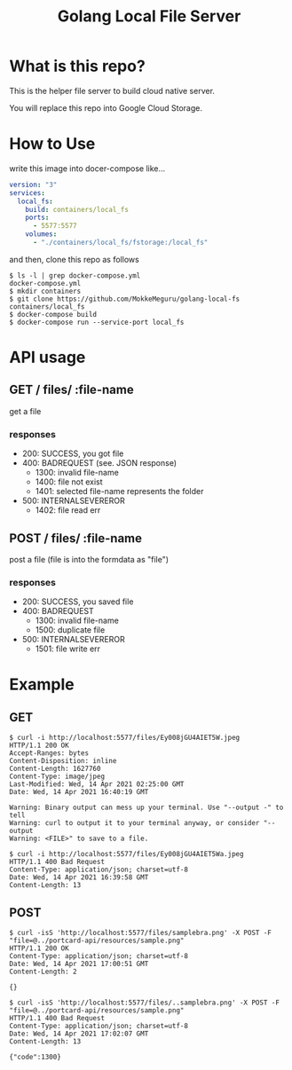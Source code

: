#+TITLE: Golang Local File Server


* What is this repo?
This is the helper file server to build cloud native server.

You will replace this repo into Google Cloud Storage.

* How to Use
write this image into docer-compose like...

#+BEGIN_SRC yaml
version: "3"
services:
  local_fs:
    build: containers/local_fs
    ports:
      - 5577:5577
    volumes:
      - "./containers/local_fs/fstorage:/local_fs"
#+END_SRC

and then, clone this repo as follows

#+begin_example
$ ls -l | grep docker-compose.yml
docker-compose.yml
$ mkdir containers
$ git clone https://github.com/MokkeMeguru/golang-local-fs containers/local_fs
$ docker-compose build
$ docker-compose run --service-port local_fs
#+end_example


* API usage
** GET  \slash files\slash :file-name
get a file

*** responses
- 200: SUCCESS, you got file
- 400: BADREQUEST (see. JSON response)
  - 1300: invalid file-name
  - 1400: file not exist
  - 1401: selected file-name represents the folder
- 500: INTERNALSEVEREROR
  - 1402: file read err

** POST \slash files\slash :file-name
post a file (file is into the formdata as "file")

*** responses
- 200: SUCCESS, you saved file
- 400: BADREQUEST
  - 1300: invalid file-name
  - 1500: duplicate file
- 500: INTERNALSEVEREROR
  - 1501: file write err

* Example
** GET
#+begin_example
$ curl -i http://localhost:5577/files/Ey008jGU4AIET5W.jpeg
HTTP/1.1 200 OK
Accept-Ranges: bytes
Content-Disposition: inline
Content-Length: 1627760
Content-Type: image/jpeg
Last-Modified: Wed, 14 Apr 2021 02:25:00 GMT
Date: Wed, 14 Apr 2021 16:40:19 GMT

Warning: Binary output can mess up your terminal. Use "--output -" to tell
Warning: curl to output it to your terminal anyway, or consider "--output
Warning: <FILE>" to save to a file.
#+end_example


#+begin_example
$ curl -i http://localhost:5577/files/Ey008jGU4AIET5Wa.jpeg
HTTP/1.1 400 Bad Request
Content-Type: application/json; charset=utf-8
Date: Wed, 14 Apr 2021 16:39:58 GMT
Content-Length: 13
#+end_example
** POST
#+begin_example
$ curl -isS 'http://localhost:5577/files/samplebra.png' -X POST -F "file=@../portcard-api/resources/sample.png"
HTTP/1.1 200 OK
Content-Type: application/json; charset=utf-8
Date: Wed, 14 Apr 2021 17:00:51 GMT
Content-Length: 2

{}
#+end_example

#+begin_example
$ curl -isS 'http://localhost:5577/files/..samplebra.png' -X POST -F "file=@../portcard-api/resources/sample.png"
HTTP/1.1 400 Bad Request
Content-Type: application/json; charset=utf-8
Date: Wed, 14 Apr 2021 17:02:07 GMT
Content-Length: 13

{"code":1300}
#+end_example
